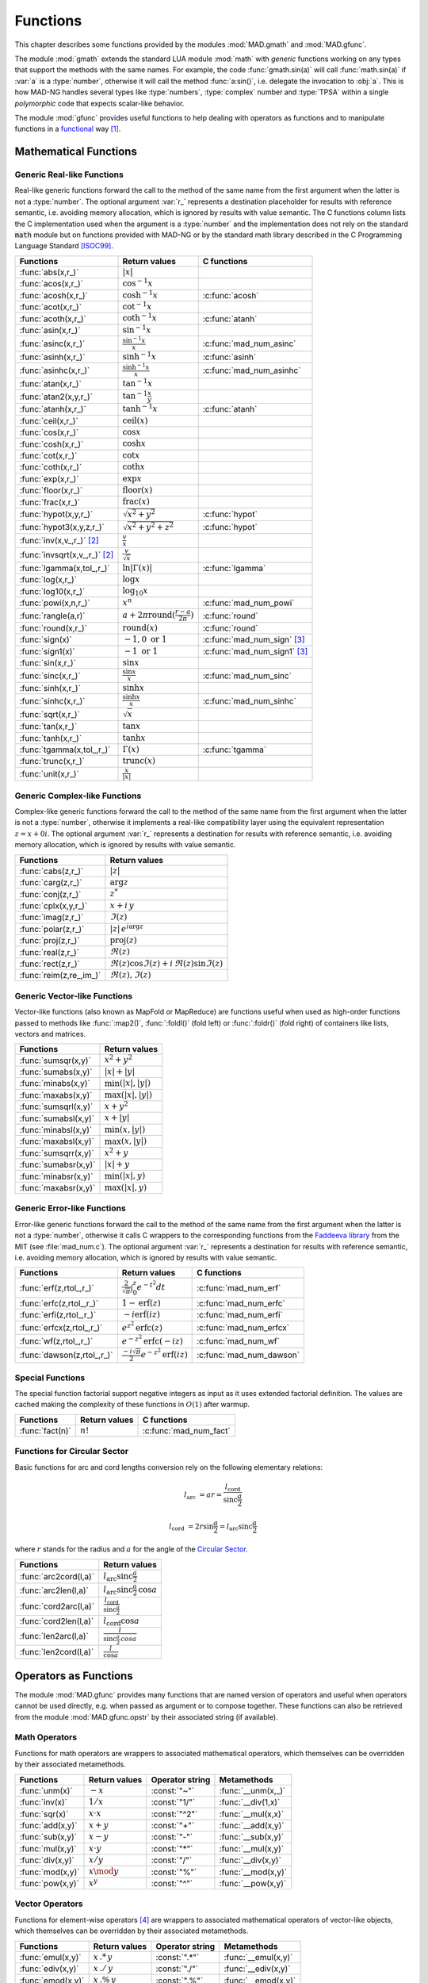 .. index::
   Functions

*********
Functions
*********

This chapter describes some functions provided by the modules :mod:`MAD.gmath` and :mod:`MAD.gfunc`.

The module :mod:`gmath` extends the standard LUA module :mod:`math` with *generic* functions working on any types that support the methods with the same names. For example, the code :func:`gmath.sin(a)` will call :func:`math.sin(a)` if :var:`a` is a :type:`number`, otherwise it will call the method :func:`a:sin()`, i.e. delegate the invocation to :obj:`a`. This is how MAD-NG handles several types like :type:`numbers`, :type:`complex` number and :type:`TPSA` within a single *polymorphic* code that expects scalar-like behavior.

The module :mod:`gfunc` provides useful functions to help dealing with operators as functions and to manipulate functions in a `functional <https://en.wikipedia.org/wiki/Functional_programming>`_ way [#f1]_.

Mathematical Functions
======================

Generic Real-like Functions
---------------------------

Real-like generic functions forward the call to the method of the same name from the first argument when the latter is not a :type:`number`. The optional argument :var:`r_` represents a destination placeholder for results with reference semantic, i.e. avoiding memory allocation, which is ignored by results with value semantic. The C functions column lists the C implementation used when the argument is a :type:`number` and the implementation does not rely on the standard :code:`math` module but on functions provided with MAD-NG or by the standard math library described in the C Programming Language Standard [ISOC99]_.

===============================  =======================================================  =============
Functions                        Return values                                            C functions
===============================  =======================================================  =============
:func:`abs(x,r_)`                :math:`|x|`
:func:`acos(x,r_)`               :math:`\cos^{-1} x`
:func:`acosh(x,r_)`              :math:`\cosh^{-1} x`                                     :c:func:`acosh`
:func:`acot(x,r_)`               :math:`\cot^{-1} x`
:func:`acoth(x,r_)`              :math:`\coth^{-1} x`                                     :c:func:`atanh`
:func:`asin(x,r_)`               :math:`\sin^{-1} x`
:func:`asinc(x,r_)`              :math:`\frac{\sin^{-1} x}{x}`                            :c:func:`mad_num_asinc`
:func:`asinh(x,r_)`              :math:`\sinh^{-1} x`                                     :c:func:`asinh`
:func:`asinhc(x,r_)`             :math:`\frac{\sinh^{-1} x}{x}`                           :c:func:`mad_num_asinhc`
:func:`atan(x,r_)`               :math:`\tan^{-1} x`
:func:`atan2(x,y,r_)`            :math:`\tan^{-1} \frac{x}{y}`
:func:`atanh(x,r_)`              :math:`\tanh^{-1} x`                                     :c:func:`atanh`
:func:`ceil(x,r_)`               :math:`\operatorname{ceil}(x)`
:func:`cos(x,r_)`                :math:`\cos x`
:func:`cosh(x,r_)`               :math:`\cosh x`
:func:`cot(x,r_)`                :math:`\cot x`
:func:`coth(x,r_)`               :math:`\coth x`
:func:`exp(x,r_)`                :math:`\exp x`
:func:`floor(x,r_)`              :math:`\operatorname{floor}(x)`
:func:`frac(x,r_)`               :math:`\operatorname{frac}(x)`
:func:`hypot(x,y,r_)`            :math:`\sqrt{x^2+y^2}`                                   :c:func:`hypot`
:func:`hypot3(x,y,z,r_)`         :math:`\sqrt{x^2+y^2+z^2}`                               :c:func:`hypot`
:func:`inv(x,v_,r_)` [#f2]_      :math:`\frac{v}{x}`
:func:`invsqrt(x,v_,r_)` [#f2]_  :math:`\frac{v}{\sqrt x}`
:func:`lgamma(x,tol_,r_)`        :math:`\ln|\Gamma(x)|`                                   :c:func:`lgamma`
:func:`log(x,r_)`                :math:`\log x`
:func:`log10(x,r_)`              :math:`\log_{10} x`
:func:`powi(x,n,r_)`             :math:`x^n`                                              :c:func:`mad_num_powi`
:func:`rangle(a,r)`              :math:`a + 2\pi \operatorname{round}(\frac{r-a}{2\pi})`  :c:func:`round`
:func:`round(x,r_)`              :math:`\operatorname{round}(x)`                          :c:func:`round`
:func:`sign(x)`                  :math:`-1, 0\text{ or }1`                                :c:func:`mad_num_sign`  [#f3]_
:func:`sign1(x)`                 :math:`-1\text{ or }1`                                   :c:func:`mad_num_sign1` [#f3]_
:func:`sin(x,r_)`                :math:`\sin x`
:func:`sinc(x,r_)`               :math:`\frac{\sin x}{x}`                                 :c:func:`mad_num_sinc`
:func:`sinh(x,r_)`               :math:`\sinh x`
:func:`sinhc(x,r_)`              :math:`\frac{\sinh x}{x}`                                :c:func:`mad_num_sinhc`
:func:`sqrt(x,r_)`               :math:`\sqrt{x}`
:func:`tan(x,r_)`                :math:`\tan x`
:func:`tanh(x,r_)`               :math:`\tanh x`
:func:`tgamma(x,tol_,r_)`        :math:`\Gamma(x)`                                        :c:func:`tgamma`
:func:`trunc(x,r_)`              :math:`\operatorname{trunc}(x)`
:func:`unit(x,r_)`               :math:`\frac{x}{|x|}`
===============================  =======================================================  =============

Generic Complex-like Functions
------------------------------

Complex-like generic functions forward the call to the method of the same name from the first argument when the latter is not a :type:`number`, otherwise it implements a real-like compatibility layer using the equivalent representation :math:`z=x+0i`. The optional argument :var:`r_` represents a destination for results with reference semantic, i.e. avoiding memory allocation, which is ignored by results with value semantic. 

=======================  ==================================
Functions                Return values
=======================  ==================================
:func:`cabs(z,r_)`       :math:`|z|`
:func:`carg(z,r_)`       :math:`\arg z`
:func:`conj(z,r_)`       :math:`z^*`
:func:`cplx(x,y,r_)`     :math:`x+i\,y`
:func:`imag(z,r_)`       :math:`\Im(z)`
:func:`polar(z,r_)`      :math:`|z|\,e^{i \arg z}`
:func:`proj(z,r_)`       :math:`\operatorname{proj}(z)`
:func:`real(z,r_)`       :math:`\Re(z)`
:func:`rect(z,r_)`       :math:`\Re(z)\cos \Im(z)+i\,\Re(z)\sin \Im(z)`
:func:`reim(z,re_,im_)`  :math:`\Re(z), \Im(z)`
=======================  ==================================

Generic Vector-like Functions
-----------------------------

Vector-like functions (also known as MapFold or MapReduce) are functions useful when used as high-order functions passed to methods like :func:`:map2()`, :func:`:foldl()` (fold left) or :func:`:foldr()` (fold right) of containers like lists, vectors and matrices.

====================  ========================
Functions             Return values
====================  ========================
:func:`sumsqr(x,y)`   :math:`x^2 + y^2`
:func:`sumabs(x,y)`   :math:`|x| + |y|`
:func:`minabs(x,y)`   :math:`\min(|x|, |y|)`
:func:`maxabs(x,y)`   :math:`\max(|x|, |y|)`
:func:`sumsqrl(x,y)`  :math:`x + y^2`
:func:`sumabsl(x,y)`  :math:`x + |y|`
:func:`minabsl(x,y)`  :math:`\min(x, |y|)`
:func:`maxabsl(x,y)`  :math:`\max(x, |y|)`
:func:`sumsqrr(x,y)`  :math:`x^2 + y`
:func:`sumabsr(x,y)`  :math:`|x| + y`
:func:`minabsr(x,y)`  :math:`\min(|x|, y)`
:func:`maxabsr(x,y)`  :math:`\max(|x|, y)`
====================  ========================

Generic Error-like Functions
----------------------------

Error-like generic functions forward the call to the method of the same name from the first argument when the latter is not a :type:`number`, otherwise it calls C wrappers to the corresponding functions from the `Faddeeva library <http://ab-initio.mit.edu/wiki/index.php/Faddeeva_Package>`_ from the MIT (see :file:`mad_num.c`). The optional argument :var:`r_` represents a destination for results with reference semantic, i.e. avoiding memory allocation, which is ignored by results with value semantic.

==========================  ==========================================================  ========================
Functions                   Return values                                               C functions  
==========================  ==========================================================  ========================
:func:`erf(z,rtol_,r_)`     :math:`\frac{2}{\sqrt\pi}\int_0^z e^{-t^2} dt`              :c:func:`mad_num_erf`      
:func:`erfc(z,rtol_,r_)`    :math:`1-\operatorname{erf}(z)`                             :c:func:`mad_num_erfc`     
:func:`erfi(z,rtol_,r_)`    :math:`-i\operatorname{erf}(i z)`                           :c:func:`mad_num_erfi`     
:func:`erfcx(z,rtol_,r_)`   :math:`e^{z^2}\operatorname{erfc}(z)`                       :c:func:`mad_num_erfcx`    
:func:`wf(z,rtol_,r_)`      :math:`e^{-z^2}\operatorname{erfc}(-i z)`                   :c:func:`mad_num_wf`       
:func:`dawson(z,rtol_,r_)`  :math:`\frac{-i\sqrt\pi}{2}e^{-z^2}\operatorname{erf}(iz)`  :c:func:`mad_num_dawson`
==========================  ==========================================================  ========================

Special Functions
-----------------

The special function factorial support negative integers as input as it uses extended factorial definition. The values are cached making the complexity of these functions in :math:`O(1)` after warmup. 

==================  ====================  =========================
Functions           Return values         C functions
==================  ====================  =========================
:func:`fact(n)`     :math:`n!`            :c:func:`mad_num_fact`
==================  ====================  =========================

Functions for Circular Sector
-----------------------------

Basic functions for arc and cord lengths conversion rely on the following elementary relations:

.. math::

    l_{\text{arc}}  &= a r = \frac{l_{\text{cord}}}{\operatorname{sinc} \frac{a}{2}}

    l_{\text{cord}} &= 2 r \sin \frac{a}{2} = l_{\text{arc}} \operatorname{sinc} \frac{a}{2} 

where :math:`r` stands for the radius and :math:`a` for the angle of the `Circular Sector <https://en.wikipedia.org/wiki/Circular_sector>`_.

=====================  =====================================
Functions              Return values
=====================  =====================================
:func:`arc2cord(l,a)`  :math:`l_{\text{arc}} \operatorname{sinc} \frac{a}{2}`
:func:`arc2len(l,a)`   :math:`l_{\text{arc}} \operatorname{sinc} \frac{a}{2}\, \cos a`
:func:`cord2arc(l,a)`  :math:`\frac{l_{\text{cord}}}{\operatorname{sinc} \frac{a}{2}}`
:func:`cord2len(l,a)`  :math:`l_{\text{cord}} \cos a`
:func:`len2arc(l,a)`   :math:`\frac{l}{\operatorname{sinc} \frac{a}{2}\, cos a}`
:func:`len2cord(l,a)`  :math:`\frac{l}{\cos a}`
=====================  =====================================

.. ----------------------------------------------

Operators as Functions
======================

The module :mod:`MAD.gfunc` provides many functions that are named version of operators and useful when operators cannot be used directly, e.g. when passed as argument or to compose together. These functions can also be retrieved from the module :mod:`MAD.gfunc.opstr` by their associated string (if available).

Math Operators
--------------

Functions for math operators are wrappers to associated mathematical operators, which themselves can be overridden by their associated metamethods.

================  =================  ===============  ===================
Functions         Return values      Operator string  Metamethods
================  =================  ===============  ===================
:func:`unm(x)`    :math:`-x`         :const:`"~"`     :func:`__unm(x,_)`
:func:`inv(x)`    :math:`1 / x`      :const:`"1/"`    :func:`__div(1,x)`
:func:`sqr(x)`    :math:`x \cdot x`  :const:`"^2"`    :func:`__mul(x,x)`
:func:`add(x,y)`  :math:`x + y`      :const:`"+"`     :func:`__add(x,y)`
:func:`sub(x,y)`  :math:`x - y`      :const:`"-"`     :func:`__sub(x,y)`
:func:`mul(x,y)`  :math:`x \cdot y`  :const:`"*"`     :func:`__mul(x,y)`
:func:`div(x,y)`  :math:`x / y`      :const:`"/"`     :func:`__div(x,y)`
:func:`mod(x,y)`  :math:`x \mod y`   :const:`"%"`     :func:`__mod(x,y)`
:func:`pow(x,y)`  :math:`x ^ y`      :const:`"^"`     :func:`__pow(x,y)`
================  =================  ===============  ===================

Vector Operators
----------------

Functions for element-wise operators [#f4]_ are wrappers to associated mathematical operators of vector-like objects, which themselves can be overridden by their associated metamethods.

=================  =====================  ===============  ====================
Functions          Return values          Operator string  Metamethods
=================  =====================  ===============  ====================
:func:`emul(x,y)`  :math:`x\,.*\,y`       :const:`".*"`    :func:`__emul(x,y)`
:func:`ediv(x,y)`  :math:`x\,./\,y`       :const:`"./"`    :func:`__ediv(x,y)`
:func:`emod(x,y)`  :math:`x\,.\%\,y`      :const:`".%"`    :func:`__emod(x,y)`
:func:`epow(x,y)`  :math:`x\,.\hat\ \ y`  :const:`".^"`    :func:`__epow(x,y)`
=================  =====================  ===============  ====================

Logical Operators
-----------------

Functions for logical operators are wrappers to associated logical operators.

=================  ====================  ===============
Functions          Return values         Operator string
=================  ====================  ===============
:func:`lfalse()`   :const:`true`                                         
:func:`ltrue()`    :const:`false`                                        
:func:`lnot(x)`    :math:`\lnot x`       :const:`"!"`                      
:func:`lbool(x)`   :math:`\lnot\lnot x`  :const:`"!!"`                       
:func:`land(x,y)`  :math:`x \land y`     :const:`"&&"`                       
:func:`lor(x,y)`   :math:`x \lor y`      :const:`"||"`                       
=================  ====================  ===============

Relational Operators
--------------------

Functions for relational operators are wrappers to associated logical operators, which themselves can be overridden by their associated metamethods. Relational ordering operators are available only for objects that are ordered.

===============  ================  ==============================  =================
Functions        Return values     Operator string                 Metamethods
===============  ================  ==============================  =================
:func:`eq(x,y)`  :math:`x = y`     :const:`"=="`                   :func:`__eq(x,y)`
:func:`ne(x,y)`  :math:`x \neq y`  :const:`"!="` or :const:`"~="`  :func:`__eq(x,y)`
:func:`lt(x,y)`  :math:`x < y`     :const:`"<"`                    :func:`__lt(x,y)`
:func:`le(x,y)`  :math:`x \leq y`    :const:`"<="`                   :func:`__le(x,y)`
:func:`gt(x,y)`  :math:`x > y`     :const:`">"`                    :func:`__le(x,y)`
:func:`ge(x,y)`  :math:`x \geq y`    :const:`">="`                   :func:`__lt(x,y)`
===============  ================  ==============================  =================

Object Operators
----------------

Functions for object operators are wrappers to associated object operators, which themselves can be overridden by their associated metamethods.

===================  ==============  ===============  =================
Functions            Return values   Operator string  Metamethods
===================  ==============  ===============  =================
:func:`get(x,k)`     :math:`x[k]`    :const:`"->"`    :func:`__index(x,k)`
:func:`set(x,k,v)`   :math:`x[k]=v`  :const:`"<-"`    :func:`__newindex(x,k,v)`
:func:`len(x)`       :math:`\#x`     :const:`"#"`     :func:`__len(x)`
:func:`cat(x,y)`     :math:`x .. y`  :const:`".."`    :func:`__concat(x,y)`
:func:`call(x,...)`  :math:`x(...)`  :const:`"()"`    :func:`__call(x,...)`
===================  ==============  ===============  =================

Bitwise Functions
=================

Functions for bitwise operations are those from the LuaJIT module :mod:`bit` and imported into the module :mod:`MAD.gfunc` for convenience, see http://bitop.luajit.org/api.html for details. Note that all these functions have *value semantic* and normalise their arguments to the numeric range of a 32 bit integer before use.

====================  ====================================================
Functions             Return values         
====================  ====================================================
:func:`tobit(x)`      Return the normalized value of :var:`x` to the range of a 32 bit integer      
:func:`tohex(x,n_)`   Return the hex string of :var:`x` with :var:`n` digits (:math:`n<0` use caps)    
:func:`bnot(x)`       Return the bitwise reverse of :var:`x` bits    
:func:`band(x,...)`   Return the bitwise *AND* of all arguments     
:func:`bor(x,...)`    Return the bitwise *OR* of all arguments 
:func:`bxor(x,...)`   Return the bitwise *XOR* of all arguments
:func:`lshift(x,n)`   Return the bitwise left shift of :var:`x` by :var:`n` bits with 0-bit shift-in     
:func:`rshift(x,n)`   Return the bitwise right shift of :var:`x` by :var:`n` bits with 0-bit shift-in
:func:`arshift(x,n)`  Return the bitwise right shift of :var:`x` by :var:`n` bits with sign bit shift-in
:func:`rol(x,n)`      Return the bitwise left rotation of :var:`x` by :var:`n` bits      
:func:`ror(x,n)`      Return the bitwise right rotation of :var:`x` by :var:`n` bits     
:func:`bswap(x)`      Return the swapped bytes of :var:`x`, i.e. convert big endian to/from little endian       
====================  ====================================================

Flags Functions
---------------

A flag is 32 bit unsigned integer used to store up to 32 binary states with the convention that :const:`0` means disabled/cleared and :const:`1` means enabled/set. Functions on flags are useful aliases to, or combination of, bitwise operations to manipulate their states (i.e. their bits). Flags are mainly used by the object model to keep track of hidden and user-defined states in a compact and efficient format. 

===================  ====================================================
Functions            Return values         
===================  ====================================================
:func:`bset(x,n)`    Return the flag :var:`x` with state :var:`n` enabled
:func:`bclr(x,n)`    Return the flag :var:`x` with state :var:`n` disabled   
:func:`btst(x,n)`    Return :const:`true` if state :var:`n` is enabled in :var:`x`, :const:`false` otherwise      
:func:`fbit(n)`      Return a flag with only state :var:`n` enabled    
:func:`fnot(x)`      Return the flag :var:`x` with all states flipped
:func:`fset(x,...)`  Return the flag :var:`x` with disabled states flipped if enabled in any flag passed as argument
:func:`fcut(x,...)`  Return the flag :var:`x` with enabled states flipped if disabled in any flag passed as argument 
:func:`fclr(x,f)`    Return the flag :var:`x` with enabled states flipped if enabled in :var:`f`
:func:`ftst(x,f)`    Return :const:`true` if all states enabled in :var:`f` are enabled in :var:`x`, :const:`false` otherwise 
:func:`fall(x)`      Return :const:`true` if all states are enabled in :var:`x`, :const:`false` otherwise       
:func:`fany(x)`      Return :const:`true` if any state is enabled in :var:`x`, :const:`false` otherwise    
===================  ====================================================

Special Functions
=================

The module :mod:`MAD.gfunc` provides some useful functions when passed as argument or composed with other functions.

======================  ====================================================
Functions               Return values         
======================  ====================================================
:func:`narg(...)`       Return the number of arguments      
:func:`ident(...)`      Return all arguments unchanged, i.e. functional identity    
:func:`fnil()`          Return :const:`nil`, i.e. functional nil    
:func:`ftrue()`         Return :const:`true`, i.e. functional true
:func:`ffalse()`        Return :const:`false`, i.e. functional false
:func:`fzero()`         Return :const:`0`, i.e. functional zero
:func:`fone()`          Return :const:`1`, i.e. functional one     
:func:`first(a)`        Return first argument and discard the others
:func:`second(a,b)`     Return second argument and discard the others
:func:`third(a,b,c)`    Return third argument and discard the others      
:func:`swap(a,b)`       Return first and second arguments swapped and discard the other arguments   
:func:`swapv(a,b,...)`  Return first and second arguments swapped followed by the other arguments        
:func:`echo(...)`       Return all arguments unchanged after echoing them on stdout       
======================  ====================================================

C API
=====

These functions are provided for performance reason and compliance with the C API of other modules.

.. c:function:: int mad_num_sign (num_t x)

   Return an integer amongst :const:`{-1, 0, 1}` representing the sign of the :type:`number` :var:`x`.

.. c:function:: int mad_num_sign1 (num_t x)

   Return an integer amongst :const:`{-1, 1}` representing the sign of the :type:`number` :var:`x`.

.. c:function:: num_t mad_num_fact (int n)

   Return the extended factorial the :type:`number` :var:`x`.

.. c:function:: num_t mad_num_powi (num_t x, int n)

   Return the :type:`number` :var:`x` raised to the power of the :type:`integer` :var:`n` using a fast algorithm.

.. c:function:: num_t mad_num_sinc (num_t x)

   Return the sine cardinal of the :type:`number` :var:`x`.

.. c:function:: num_t mad_num_sinhc (num_t x)

   Return the hyperbolic sine cardinal of the :type:`number` :var:`x`.

.. c:function:: num_t mad_num_asinc (num_t x)

   Return the arc sine cardinal of the :type:`number` :var:`x`.

.. c:function:: num_t mad_num_asinhc (num_t x)

   Return the hyperbolic arc sine cardinal of the :type:`number` :var:`x`.

.. c:function:: num_t mad_num_wf (num_t x, num_t relerr)

   Return the Faddeeva function of the :type:`number` :var:`x`.

.. c:function:: num_t mad_num_erf (num_t x, num_t relerr)

   Return the error function of the :type:`number` :var:`x`.

.. c:function:: num_t mad_num_erfc (num_t x, num_t relerr) 

   Return the complementary error function of the :type:`number` :var:`x`.

.. c:function:: num_t mad_num_erfcx (num_t x, num_t relerr)

   Return the scaled complementary error function of the :type:`number` :var:`x`.

.. c:function:: num_t mad_num_erfi (num_t x, num_t relerr)

   Return the imaginary error function of the :type:`number` :var:`x`.

.. c:function:: num_t mad_num_dawson (num_t x, num_t relerr)

   Return the Dawson integral for the :type:`number` :var:`x`.

.. ------------------------------------------------------------

References
==========

.. [ISOC99] ISO/IEC 9899:1999 Programming Languages - C. https://www.iso.org/standard/29237.html.

.. rubric:: Footnotes

.. [#f1] For *true* Functional Programming, see the module :mod:`MAD.lfun`, a binding of the `LuaFun <https://github.com/luafun/luafun>`_  library adapted to the ecosystem of MAD-NG.
.. [#f2] Default: :expr:`v_ = 1`. 
.. [#f3] Sign and sign1 functions take care of special cases like ±0, ±inf and ±NaN.
.. [#f4] Element-wise operators are not available directly in the programming language, here we use the Matlab-like notation for convenience.

